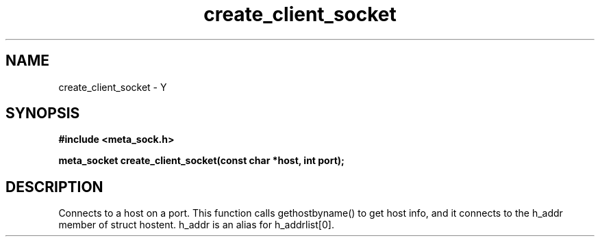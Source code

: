 .TH create_client_socket 3 2016-01-30 "" "The Meta C Library"
.SH NAME
create_client_socket \- Y
.SH SYNOPSIS
.B #include <meta_sock.h>
.sp
.BI "meta_socket create_client_socket(const char *host, int port);

.SH DESCRIPTION
.Nm
Connects to a host on a port.
This function calls gethostbyname() to get host info, and
it connects to the h_addr member of struct hostent. h_addr
is an alias for h_addrlist[0].
